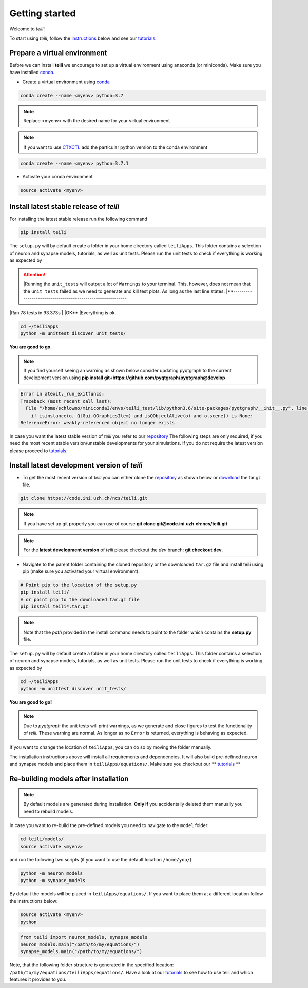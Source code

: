 ***************
Getting started
***************

Welcome to `teili`!

To start using `teili`, follow the instructions_ below and see our tutorials_.



Prepare a virtual environment
=============================

Before we can install **teili** we encourage to set up a virtual environment using anaconda (or miniconda). Make sure you have installed conda_.

- Create a virtual environment using conda_

.. code-block:: bash

    conda create --name <myenv> python=3.7

.. note:: Replace <myenv> with the desired name for your virtual environment


.. note:: If you want to use CTXCTL_ add the particular python version to the conda environment

.. code-block:: bash

   conda create --name <myenv> python=3.7.1

- Activate your conda environment

.. code-block:: bash

    source activate <myenv>

Install latest stable release of `teili`
========================================
For installing the latest stable release run the following command

.. code-block:: bash

   pip install teili


The ``setup.py`` will by default create a folder in your home directory called ``teiliApps``.
This folder contains a selection of neuron and synapse models, tutorials, as well as unit tests.
Please run the unit tests to check if everything is working as expected by

.. attention:: |Running the ``unit_tests`` will output a lot of ``Warnings`` to your terminal. This, however, does not mean that the ``unit_tests`` failed as we need to generate and kill test plots. As long as the last line states: |**-----------------------------------------------------------
|Ran 78 tests in 93.373s
| 
|OK**
|Everything is ok.

.. code-block:: bash

    cd ~/teiliApps
    python -m unittest discover unit_tests/

**You are good to go**.

.. note:: If you find yourself seeing an warning as shown below consider updating pyqtgraph to the current development version using **pip install git+https://github.com/pyqtgraph/pyqtgraph@develop**


.. code-block:: bash

    Error in atexit._run_exitfuncs:
    Traceback (most recent call last):
      File "/home/schlowmo/miniconda3/envs/teili_test/lib/python3.6/site-packages/pyqtgraph/__init__.py", line 312, in cleanup
        if isinstance(o, QtGui.QGraphicsItem) and isQObjectAlive(o) and o.scene() is None:
    ReferenceError: weakly-referenced object no longer exists


In case you want the latest stable version of `teili` you refer to our repository_
The following steps are only required, if you need the most recent stable version/unstable developments for your simulations. If you do not require the latest version please proceed to tutorials_.


Install latest development version of `teili`
=============================================

- To get the most recent version of `teili` you can either clone the repository_ as shown below or download_ the tar.gz file.

.. code-block:: bash

    git clone https://code.ini.uzh.ch/ncs/teili.git

.. note:: If you have set up git properly you can use of course
   **git clone git@code.ini.uzh.ch:ncs/teili.git**

.. note:: For the **latest development version** of `teili` please checkout the `dev` branch:
   **git checkout dev**.

- Navigate to the parent folder containing the cloned repository or the downloaded ``tar.gz`` file and install teili using pip (make sure you activated your virtual environment).

.. code-block:: bash

    # Point pip to the location of the setup.py
    pip install teili/
    # or point pip to the downloaded tar.gz file
    pip install teili*.tar.gz

.. note:: Note that the *path* provided in the install command needs to point to the folder which contains the **setup.py** file.

The ``setup.py`` will by default create a folder in your home directory called ``teiliApps``.
This folder contains a selection of neuron and synapse models, tutorials, as well as unit tests.
Please run the unit tests to check if everything is working as expected by

.. code-block:: bash

    cd ~/teiliApps
    python -m unittest discover unit_tests/


**You are good to go!**

.. note:: Due to `pyqtgraph` the unit tests will print warnings, as we generate and close figures to test the functionality of `teili`. These warning are normal. As longer as no ``Error`` is returned, everything is behaving as expected.
 
If you want to change the location of ``teiliApps``, you can do so by moving the folder manually.

The installation instructions above will install all requirements and dependencies.
It will also build pre-defined neuron and synapse models and place them in ``teiliApps/equations/``.
Make sure you checkout our ** tutorials_ **

Re-building models after installation
=====================================

.. note:: By default models are generated during installation. **Only if** you accidentally deleted them manually you need to rebuild models.

In case you want to re-build the pre-defined models you need to navigate to the ``model`` folder:

.. code-block:: bash

    cd teili/models/
    source activate <myenv>

and run the following two scripts (if you want to use the default location ``/home/you/``):

.. code-block:: bash

    python -m neuron_models
    python -m synapse_models


By default the models will be placed in ``teiliApps/equations/``. If you want to place them at a different location follow the instructions below:

.. code-block:: bash

    source activate <myenv>
    python

.. code-block:: python

    from teili import neuron_models, synapse_models
    neuron_models.main("/path/to/my/equations/")
    synapse_models.main("/path/to/my/equations/")

Note, that the following folder structure is generated in the specified location: ``/path/to/my/equations/teiliApps/equations/``.
Have a look at our tutorials_ to see how to use teili and which features it provides to you.

.. _conda: https://conda.io/docs/user-guide/install/index.html
.. _tutorials: https://teili.readthedocs.io/en/latest/scripts/Tutorials.html
.. _instructions: https://teili.readthedocs.io/en/latest/scripts/Getting%20started.html#installation
.. _CTXCTL: http://ai-ctx.gitlab.io/ctxctl/index.html
.. _repository: https://code.ini.uzh.ch/ncs/teili
.. _download: https://code.ini.uzh.ch/ncs/teili/repository/archive.tar.gz?ref=dev
